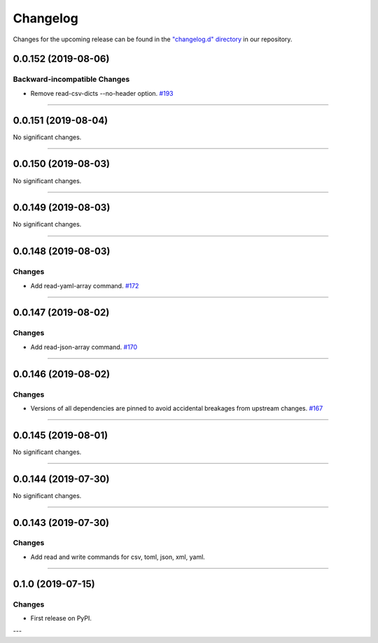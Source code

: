 Changelog
=========

Changes for the upcoming release can be found in the `"changelog.d" directory <https://github.com/python-mario/mario/tree/master/changelog.d>`_ in our repository.

..
   Do *NOT* add changelog entries here!

   This changelog is managed by towncrier and is compiled at release time.

   See https://www.python-mario.readthedocs.org/en/latest/contributing.html#changelog for details.

.. towncrier release notes start

0.0.152 (2019-08-06)
--------------------


Backward-incompatible Changes
^^^^^^^^^^^^^^^^^^^^^^^^^^^^^

- Remove read-csv-dicts --no-header option.
  `#193 <https://github.com/python-mario/mario/issues/193>`_


----


0.0.151 (2019-08-04)
--------------------


No significant changes.


----


0.0.150 (2019-08-03)
--------------------


No significant changes.


----


0.0.149 (2019-08-03)
--------------------


No significant changes.


----


0.0.148 (2019-08-03)
--------------------


Changes
^^^^^^^

- Add read-yaml-array command.
  `#172 <https://github.com/python-mario/mario/issues/172>`_


----


0.0.147 (2019-08-02)
--------------------


Changes
^^^^^^^

- Add read-json-array command.
  `#170 <https://github.com/python-mario/mario/issues/170>`_


----


0.0.146 (2019-08-02)
--------------------


Changes
^^^^^^^

- Versions of all dependencies are pinned to avoid accidental breakages from upstream changes.
  `#167 <https://github.com/python-mario/mario/issues/167>`_


----


0.0.145 (2019-08-01)
--------------------


No significant changes.


----


0.0.144 (2019-07-30)
--------------------


No significant changes.


----


0.0.143 (2019-07-30)
--------------------

Changes
^^^^^^^

- Add read and write commands for csv, toml, json, xml, yaml.


----


0.1.0 (2019-07-15)
------------------

Changes
^^^^^^^

- First release on PyPI.

---
